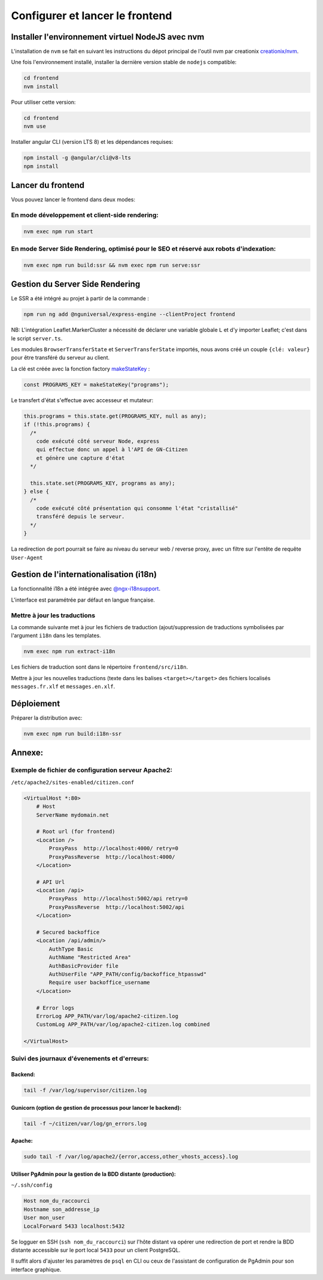 
********************************
Configurer et lancer le frontend
********************************

Installer l'environnement virtuel NodeJS avec nvm
#################################################

L'installation de ``nvm`` se fait en suivant les instructions du dépot principal de l'outil nvm par creationix `creationix/nvm <https://github.com/creationix/nvm#installation-and-update>`_.

Une fois l'environnement installé, installer la dernière version stable de ``nodejs`` compatible:

.. code:: sh

    cd frontend
    nvm install

Pour utiliser cette version:

.. code:: sh

    cd frontend
    nvm use

Installer angular CLI (version LTS 8) et les dépendances requises:

.. code:: sh

    npm install -g @angular/cli@v8-lts
    npm install

Lancer du frontend
##################

Vous pouvez lancer le frontend dans deux modes:

En mode développement et client-side rendering:
***********************************************

.. code:: sh

    nvm exec npm run start

En mode Server Side Rendering, optimisé pour le SEO et réservé aux robots d'indexation:
***************************************************************************************

.. code:: sh

    nvm exec npm run build:ssr && nvm exec npm run serve:ssr

Gestion du Server Side Rendering
################################

Le SSR a été intégré au projet à partir de la commande :

.. code-block:: sh

    npm run ng add @nguniversal/express-engine --clientProject frontend

NB: L'intégration Leaflet.MarkerCluster a nécessité de déclarer une variable globale ``L`` et d'y importer Leaflet; c'est dans le script ``server.ts``.

Les modules ``BrowserTransferState`` et ``ServerTransferState`` importés, nous avons créé un couple ``{clé: valeur}`` pour être transféré du serveur au client.

La clé est créée avec la fonction factory `makeStateKey <https://angular.io/api/platform-browser/StateKey#description>`_ :

.. code-block:: typescript

    const PROGRAMS_KEY = makeStateKey("programs");

Le transfert d'état s'effectue avec accesseur et mutateur:

.. code-block:: javascript

    this.programs = this.state.get(PROGRAMS_KEY, null as any);
    if (!this.programs) {
      /*
        code exécuté côté serveur Node, express
        qui effectue donc un appel à l'API de GN-Citizen
        et génère une capture d'état
      */

      this.state.set(PROGRAMS_KEY, programs as any);
    } else {
      /*
        code exécuté côté présentation qui consomme l'état "cristallisé"
        transféré depuis le serveur.
      */
    }


La redirection de port pourrait se faire au niveau du serveur web / reverse proxy, avec un filtre sur l'entête de requête ``User-Agent``

Gestion de l'internationalisation (i18n)
########################################

La fonctionnalité i18n a été intégrée avec `@ngx-i18nsupport <https://github.com/martinroob/ngx-i18nsupport/wiki/Tutorial-for-using-xliffmerge-with-angular-cli>`_.

L'interface est paramétrée par défaut en langue française.

Mettre à jour les traductions
*****************************

La commande suivante met à jour les fichiers de traduction (ajout/suppression de traductions symbolisées par l'argument ``i18n`` dans les templates.

.. code-block:: sh

    nvm exec npm run extract-i18n

Les fichiers de traduction sont dans le répertoire ``frontend/src/i18n``.

Mettre à jour les nouvelles traductions (texte dans les balises ``<target></target>`` des fichiers  localisés ``messages.fr.xlf`` et ``messages.en.xlf``.


Déploiement
###########

Préparer la distribution avec:

.. code-block:: sh

    nvm exec npm run build:i18n-ssr


Annexe:
#######

Exemple de fichier de configuration serveur Apache2:
****************************************************
``/etc/apache2/sites-enabled/citizen.conf``

.. code-block:: apacheconf

    <VirtualHost *:80>
        # Host
        ServerName mydomain.net

        # Root url (for frontend)
        <Location />
            ProxyPass  http://localhost:4000/ retry=0
            ProxyPassReverse  http://localhost:4000/
        </Location>

        # API Url
        <Location /api>
            ProxyPass  http://localhost:5002/api retry=0
            ProxyPassReverse  http://localhost:5002/api
        </Location>

        # Secured backoffice
        <Location /api/admin/>
            AuthType Basic
            AuthName "Restricted Area"
            AuthBasicProvider file
            AuthUserFile "APP_PATH/config/backoffice_htpasswd"
            Require user backoffice_username
        </Location>

        # Error logs	
        ErrorLog APP_PATH/var/log/apache2-citizen.log
        CustomLog APP_PATH/var/log/apache2-citizen.log combined

    </VirtualHost>


Suivi des journaux d'évenements et d'erreurs:
*********************************************

Backend:
========

.. code-block:: sh

    tail -f /var/log/supervisor/citizen.log


Gunicorn (option de gestion de processus pour lancer le backend):
=================================================================

.. code-block:: sh

    tail -f ~/citizen/var/log/gn_errors.log


Apache:
=======

.. code-block:: sh

    sudo tail -f /var/log/apache2/{error,access,other_vhosts_access}.log


Utiliser PgAdmin pour la gestion de la BDD distante (production):
=================================================================

``~/.ssh/config``

.. code-block::

    Host nom_du_raccourci
    Hostname son_addresse_ip
    User mon_user
    LocalForward 5433 localhost:5432

Se logguer en SSH (``ssh nom_du_raccourci``) sur l'hôte distant va opérer une redirection de port et rendre la BDD distante accessible sur le port local ``5433`` pour un client PostgreSQL.

Il suffit alors d'ajuster les paramètres de ``psql`` en CLI ou ceux de l'assistant de configuration de PgAdmin pour son interface graphique.
